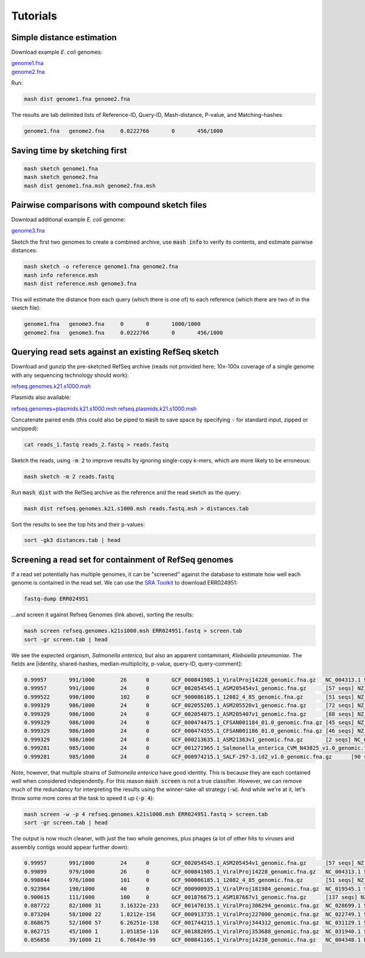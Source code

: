 Tutorials
=========

Simple distance estimation
--------------------------

Download example *E. coli* genomes:

.. download::
| `genome1.fna <https://gembox.cbcb.umd.edu/mash/genome1.fna>`_ 
| `genome2.fna <https://gembox.cbcb.umd.edu/mash/genome2.fna>`_

Run:

.. code::

  mash dist genome1.fna genome2.fna

The results are tab delimited lists of Reference-ID, Query-ID, Mash-distance,
P-value, and Matching-hashes:

.. code::

  genome1.fna	genome2.fna	0.0222766	0	456/1000

Saving time by sketching first
------------------------------

.. code::

  mash sketch genome1.fna
  mash sketch genome2.fna
  mash dist genome1.fna.msh genome2.fna.msh

Pairwise comparisons with compound sketch files
-----------------------------------------------

Download additional example *E. coli* genome:

| `genome3.fna <https://gembox.cbcb.umd.edu/mash/genome3.fna>`_

Sketch the first two genomes to create a combined archive, use :code:`mash info`
to verify its contents, and estimate pairwise distances:

.. code::

  mash sketch -o reference genome1.fna genome2.fna
  mash info reference.msh
  mash dist reference.msh genome3.fna

This will estimate the distance from each query (which there is one of) to each
reference (which there are two of in the sketch file):

.. code::

  genome1.fna	genome3.fna	0	0	1000/1000
  genome2.fna	genome3.fna	0.0222766	0	456/1000

Querying read sets against an existing RefSeq sketch
----------------------------------------------------

Download and gunzip the pre-sketched RefSeq archive (reads not provided here;
10x-100x coverage of a single genome with any sequencing technology should
work):

.. download::

`refseq.genomes.k21.s1000.msh <https://gembox.cbcb.umd.edu/mash/refseq.genomes.k21s1000.msh>`_

Plasmids also available:

.. download::

`refseq.genomes+plasmids.k21.s1000.msh <https://gembox.cbcb.umd.edu/mash/refseq.genomes%2Bplasmid.k21s1000.msh>`_
`refseq.plasmids.k21.s1000.msh <https://gembox.cbcb.umd.edu/mash/refseq.plasmid.k21s1000.msh>`_

Concatenate paired ends (this could also be piped to :code:`mash` to save space by
specifying :code:`-` for standard input, zipped or unzipped):

.. code::

 cat reads_1.fastq reads_2.fastq > reads.fastq
 
Sketch the reads, using :code:`-m 2` to improve results
by ignoring single-copy k-mers, which are more likely to be erroneous:

.. code::

  mash sketch -m 2 reads.fastq

Run :code:`mash dist` with the RefSeq archive as the reference and the read
sketch as the query:

.. code::

  mash dist refseq.genomes.k21.s1000.msh reads.fastq.msh > distances.tab

Sort the results to see the top hits and their p-values:

.. code ::

  sort -gk3 distances.tab | head

Screening a read set for containment of RefSeq genomes
------------------------------------------------------

If a read set potentially has multiple genomes, it can be "screened" against the
database to estimate how well each genome is contained in the read set. We can
use the `SRA Toolkit <https://www.ncbi.nlm.nih.gov/sra/docs/toolkitsoft/>`_ to
download ERR024951:

.. code::

  fastq-dump ERR024951

...and screen it against Refseq Genomes (link above), sorting the results:

.. code::

  mash screen refseq.genomes.k21s1000.msh ERR024951.fastq > screen.tab
  sort -gr screen.tab | head

We see the expected organism, *Salmonella enterica*, but also an apparent contaminant, *Klebsiella pneumoniae*. The fields are [identity, shared-hashes, median-multiplicity, p-value, query-ID, query-comment]:

.. code::

  0.99957	991/1000	26	0	GCF_000841985.1_ViralProj14228_genomic.fna.gz	NC_004313.1 Salmonella phage ST64B, complete genome
  0.99957	991/1000	24	0	GCF_002054545.1_ASM205454v1_genomic.fna.gz	[57 seqs] NZ_MYON01000010.1 Salmonella enterica strain BCW_4905 NODE_10_length_152932_cov_1.77994, whole genome shotgun sequence [...]
  0.999522	990/1000	102	0	GCF_900086185.1_12082_4_85_genomic.fna.gz	[51 seqs] NZ_FLIP01000001.1 Klebsiella pneumoniae strain k1037, whole genome shotgun sequence [...]
  0.999329	986/1000	24	0	GCF_002055205.1_ASM205520v1_genomic.fna.gz	[72 seqs] NZ_MYOO01000010.1 Salmonella enterica strain BCW_4904 NODE_10_length_177558_cov_3.07217, whole genome shotgun sequence [...]
  0.999329	986/1000	24	0	GCF_002054075.1_ASM205407v1_genomic.fna.gz	[88 seqs] NZ_MYNK01000010.1 Salmonella enterica strain BCW_4936 NODE_10_length_177385_cov_3.78874, whole genome shotgun sequence [...]
  0.999329	986/1000	24	0	GCF_000474475.1_CFSAN001184_01.0_genomic.fna.gz	[45 seqs] NZ_AUQM01000001.1 Salmonella enterica subsp. enterica serovar Typhimurium str. CDC_2009K1158 isolate 2009K-1158 SEET1158_1, whole genome shotgun sequence [...]
  0.999329	986/1000	24	0	GCF_000474355.1_CFSAN001186_01.0_genomic.fna.gz	[46 seqs] NZ_AUQN01000001.1 Salmonella enterica subsp. enterica serovar Typhimurium str. CDC_2009K1283 isolate 2009K1283 (Typo) SEET1283_1, whole genome shotgun sequence [...]
  0.999329	986/1000	24	0	GCF_000213635.1_ASM21363v1_genomic.fna.gz	[2 seqs] NC_016863.1 Salmonella enterica subsp. enterica serovar Typhimurium str. UK-1, complete genome [...]
  0.999281	985/1000	24	0	GCF_001271965.1_Salmonella_enterica_CVM_N43825_v1.0_genomic.fna.gz	[67 seqs] NZ_LIMN01000001.1 Salmonella enterica subsp. enterica serovar Typhimurium strain CVM N43825 N43825_contig_1, whole genome shotgun sequence [...]
  0.999281	985/1000	24	0	GCF_000974215.1_SALF-297-3.id2_v1.0_genomic.fna.gz	[90 seqs] NZ_LAPO01000001.1 Salmonella enterica subsp. enterica serovar Typhimurium strain SALF-297-3 NODE_1, whole genome shotgun sequence [...]

Note, however, that multiple strains of *Salmonella enterica* have good identity. This is because they are each contained well when considered independently. For this reason :code:`mash screen` is not a true classifier. However, we can remove much of the redundancy
for interpreting the results using the winner-take-all strategy (:code:`-w`). And while we're at it, let's throw some more cores at
the task to speed it up (:code:`-p 4`):

.. code::

  mash screen -w -p 4 refseq.genomes.k21s1000.msh ERR024951.fastq > screen.tab
  sort -gr screen.tab | head

The output is now much cleaner, with just the two whole genomes, plus phages (a lot of other hits to viruses and assembly contigs would appear further down):

.. code::

  0.99957	991/1000	24	0	GCF_002054545.1_ASM205454v1_genomic.fna.gz	[57 seqs] NZ_MYON01000010.1 Salmonella enterica strain BCW_4905 NODE_10_length_152932_cov_1.77994, whole genome shotgun sequence [...]
  0.99899	979/1000	26	0	GCF_000841985.1_ViralProj14228_genomic.fna.gz	NC_004313.1 Salmonella phage ST64B, complete genome
  0.998844	976/1000	101	0	GCF_900086185.1_12082_4_85_genomic.fna.gz	[51 seqs] NZ_FLIP01000001.1 Klebsiella pneumoniae strain k1037, whole genome shotgun sequence [...]
  0.923964	190/1000	40	0	GCF_000900935.1_ViralProj181984_genomic.fna.gz	NC_019545.1 Salmonella phage SPN3UB, complete genome
  0.900615	111/1000	100	0	GCF_001876675.1_ASM187667v1_genomic.fna.gz	[137 seqs] NZ_MOXK01000132.1 Klebsiella pneumoniae strain AWD5 Contig_(1-18003), whole genome shotgun sequence [...]
  0.887722	82/1000	31	3.16322e-233	GCF_001470135.1_ViralProj306294_genomic.fna.gz	NC_028699.1 Salmonella phage SEN34, complete genome
  0.873204	58/1000	22	1.8212e-156	GCF_000913735.1_ViralProj227000_genomic.fna.gz	NC_022749.1 Shigella phage SfIV, complete genome
  0.868675	52/1000	57	6.26251e-138	GCF_001744215.1_ViralProj344312_genomic.fna.gz	NC_031129.1 Salmonella phage SJ46, complete genome
  0.862715	45/1000	1	1.05185e-116	GCF_001882095.1_ViralProj353688_genomic.fna.gz	NC_031940.1 Salmonella phage 118970_sal3, complete genome
  0.856856	39/1000	21	6.70643e-99	GCF_000841165.1_ViralProj14230_genomic.fna.gz	NC_004348.1 Enterobacteria phage ST64T, complete genome
